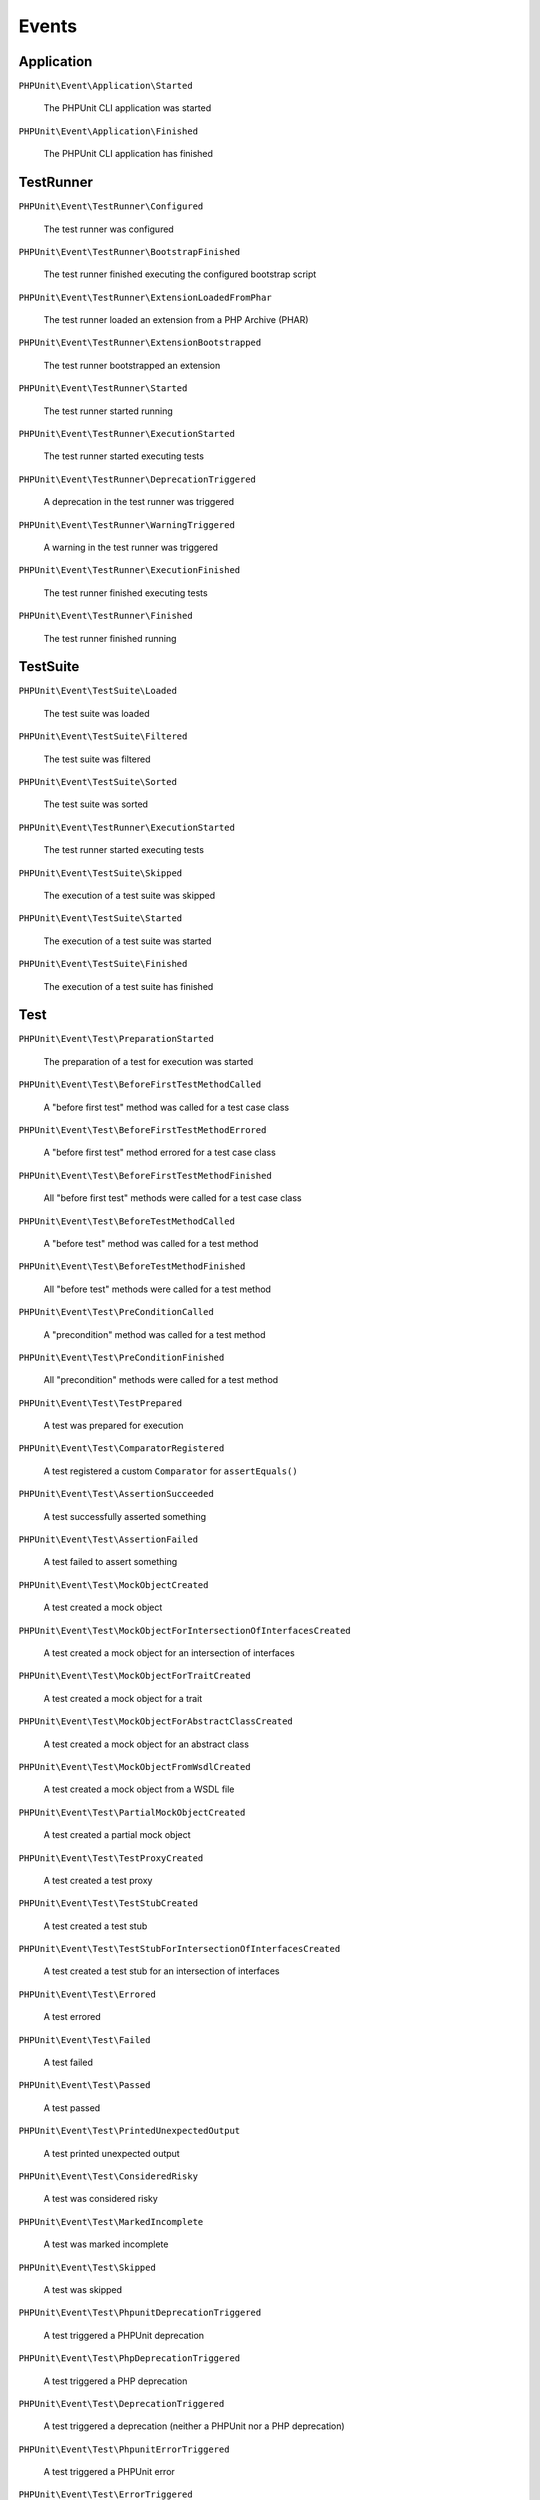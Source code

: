 

.. _appendixes.events:

******
Events
******

Application
===========

``PHPUnit\Event\Application\Started``

    The PHPUnit CLI application was started

``PHPUnit\Event\Application\Finished``

    The PHPUnit CLI application has finished

TestRunner
===========

``PHPUnit\Event\TestRunner\Configured``

    The test runner was configured

``PHPUnit\Event\TestRunner\BootstrapFinished``

    The test runner finished executing the configured bootstrap script

``PHPUnit\Event\TestRunner\ExtensionLoadedFromPhar``

    The test runner loaded an extension from a PHP Archive (PHAR)

``PHPUnit\Event\TestRunner\ExtensionBootstrapped``

    The test runner bootstrapped an extension

``PHPUnit\Event\TestRunner\Started``

    The test runner started running

``PHPUnit\Event\TestRunner\ExecutionStarted``

    The test runner started executing tests


``PHPUnit\Event\TestRunner\DeprecationTriggered``

    A deprecation in the test runner was triggered

``PHPUnit\Event\TestRunner\WarningTriggered``

    A warning in the test runner was triggered

``PHPUnit\Event\TestRunner\ExecutionFinished``

    The test runner finished executing tests

``PHPUnit\Event\TestRunner\Finished``

    The test runner finished running

TestSuite
=========

``PHPUnit\Event\TestSuite\Loaded``

    The test suite was loaded

``PHPUnit\Event\TestSuite\Filtered``

    The test suite was filtered

``PHPUnit\Event\TestSuite\Sorted``

    The test suite was sorted

``PHPUnit\Event\TestRunner\ExecutionStarted``

    The test runner started executing tests

``PHPUnit\Event\TestSuite\Skipped``

    The execution of a test suite was skipped

``PHPUnit\Event\TestSuite\Started``

    The execution of a test suite was started

``PHPUnit\Event\TestSuite\Finished``

    The execution of a test suite has finished

Test
=========

``PHPUnit\Event\Test\PreparationStarted``

    The preparation of a test for execution was started

``PHPUnit\Event\Test\BeforeFirstTestMethodCalled``

    A "before first test" method was called for a test case class

``PHPUnit\Event\Test\BeforeFirstTestMethodErrored``

    A "before first test" method errored for a test case class

``PHPUnit\Event\Test\BeforeFirstTestMethodFinished``

    All "before first test" methods were called for a test case class

``PHPUnit\Event\Test\BeforeTestMethodCalled``

    A "before test" method was called for a test method

``PHPUnit\Event\Test\BeforeTestMethodFinished``

    All "before test" methods were called for a test method

``PHPUnit\Event\Test\PreConditionCalled``

    A "precondition" method was called for a test method

``PHPUnit\Event\Test\PreConditionFinished``

    All "precondition" methods were called for a test method

``PHPUnit\Event\Test\TestPrepared``

    A test was prepared for execution

``PHPUnit\Event\Test\ComparatorRegistered``

    A test registered a custom ``Comparator`` for ``assertEquals()``

``PHPUnit\Event\Test\AssertionSucceeded``

    A test successfully asserted something

``PHPUnit\Event\Test\AssertionFailed``

    A test failed to assert something

``PHPUnit\Event\Test\MockObjectCreated``

    A test created a mock object

``PHPUnit\Event\Test\MockObjectForIntersectionOfInterfacesCreated``

    A test created a mock object for an intersection of interfaces

``PHPUnit\Event\Test\MockObjectForTraitCreated``

    A test created a mock object for a trait

``PHPUnit\Event\Test\MockObjectForAbstractClassCreated``

    A test created a mock object for an abstract class

``PHPUnit\Event\Test\MockObjectFromWsdlCreated``

    A test created a mock object from a WSDL file

``PHPUnit\Event\Test\PartialMockObjectCreated``

    A test created a partial mock object

``PHPUnit\Event\Test\TestProxyCreated``

    A test created a test proxy

``PHPUnit\Event\Test\TestStubCreated``

    A test created a test stub

``PHPUnit\Event\Test\TestStubForIntersectionOfInterfacesCreated``

    A test created a test stub for an intersection of interfaces

``PHPUnit\Event\Test\Errored``

    A test errored

``PHPUnit\Event\Test\Failed``

    A test failed

``PHPUnit\Event\Test\Passed``

    A test passed

``PHPUnit\Event\Test\PrintedUnexpectedOutput``

    A test printed unexpected output

``PHPUnit\Event\Test\ConsideredRisky``

    A test was considered risky

``PHPUnit\Event\Test\MarkedIncomplete``

    A test was marked incomplete

``PHPUnit\Event\Test\Skipped``

    A test was skipped

``PHPUnit\Event\Test\PhpunitDeprecationTriggered``

    A test triggered a PHPUnit deprecation

``PHPUnit\Event\Test\PhpDeprecationTriggered``

    A test triggered a PHP deprecation

``PHPUnit\Event\Test\DeprecationTriggered``

    A test triggered a deprecation (neither a PHPUnit nor a PHP deprecation)

``PHPUnit\Event\Test\PhpunitErrorTriggered``

    A test triggered a PHPUnit error

``PHPUnit\Event\Test\ErrorTriggered``

    A test triggered an error (not a PHPUnit error)

``PHPUnit\Event\Test\PhpNoticeTriggered``

    A test triggered a PHP notice

``PHPUnit\Event\Test\NoticeTriggered``

    A test triggered a notice (not a PHP notice)

``PHPUnit\Event\Test\PhpunitWarningTriggered``

    A test triggered a PHPUnit warning

``PHPUnit\Event\Test\PhpWarningTriggered``

    A test triggered a PHP warning

``PHPUnit\Event\Test\WarningTriggered``

    A test triggered a warning (neither a PHPUnit nor a PHP warning)

``PHPUnit\Event\Test\Finished``

    The execution of a test method finished

``PHPUnit\Event\Test\PostConditionCalled``

    A "postcondition" method was called for a test method

``PHPUnit\Event\Test\PostConditionFinished``

    All "postcondition" methods were called for a test method

``PHPUnit\Event\Test\AfterTestMethodCalled``

    An "after test" method was called for a test method

``PHPUnit\Event\Test\AfterTestMethodFinished``

    All "after test" methods were called for a test method

``PHPUnit\Event\Test\AfterLastTestMethodCalled``

    An "after last test" method was called for a test case class

``PHPUnit\Event\Test\AfterLastTestMethodFinished``

    All "after last test" methods were called for a test case class
